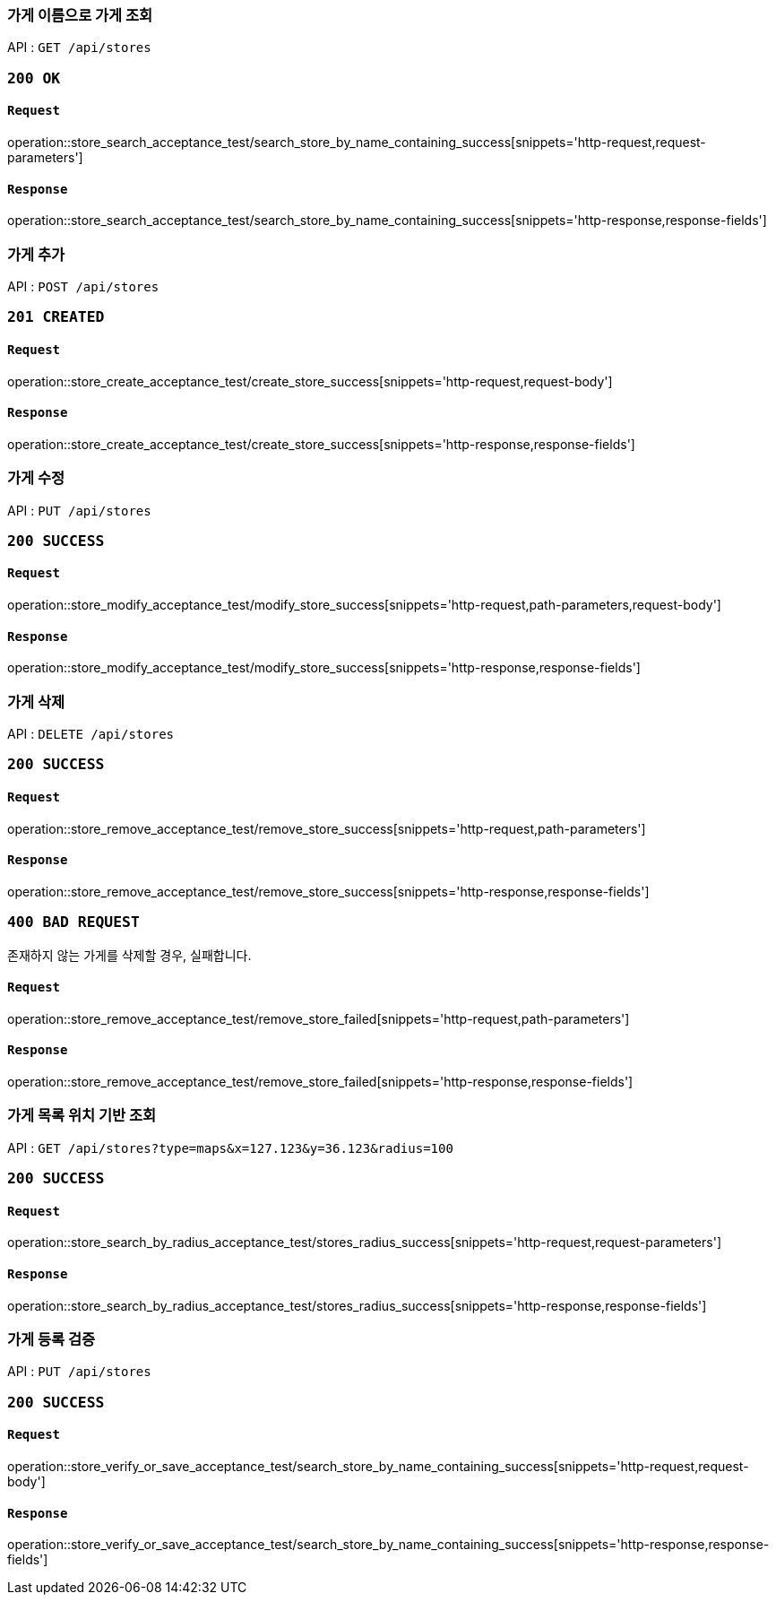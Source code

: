 === 가게 이름으로 가게 조회

API : `GET /api/stores`

=== `200 OK`

==== `Request`

operation::store_search_acceptance_test/search_store_by_name_containing_success[snippets='http-request,request-parameters']

==== `Response`

operation::store_search_acceptance_test/search_store_by_name_containing_success[snippets='http-response,response-fields']

=== 가게 추가

API : `POST /api/stores`

=== `201 CREATED`

==== `Request`

operation::store_create_acceptance_test/create_store_success[snippets='http-request,request-body']

==== `Response`

operation::store_create_acceptance_test/create_store_success[snippets='http-response,response-fields']

=== 가게 수정

API : `PUT /api/stores`

=== `200 SUCCESS`

==== `Request`

operation::store_modify_acceptance_test/modify_store_success[snippets='http-request,path-parameters,request-body']

==== `Response`

operation::store_modify_acceptance_test/modify_store_success[snippets='http-response,response-fields']

=== 가게 삭제

API : `DELETE /api/stores`

=== `200 SUCCESS`

==== `Request`

operation::store_remove_acceptance_test/remove_store_success[snippets='http-request,path-parameters']

==== `Response`

operation::store_remove_acceptance_test/remove_store_success[snippets='http-response,response-fields']

=== `400 BAD REQUEST`

존재하지 않는 가게를 삭제할 경우, 실패합니다.

==== `Request`

operation::store_remove_acceptance_test/remove_store_failed[snippets='http-request,path-parameters']

==== `Response`

operation::store_remove_acceptance_test/remove_store_failed[snippets='http-response,response-fields']

=== 가게 목록 위치 기반 조회

API : `GET /api/stores?type=maps&x=127.123&y=36.123&radius=100`

=== `200 SUCCESS`

==== `Request`

operation::store_search_by_radius_acceptance_test/stores_radius_success[snippets='http-request,request-parameters']

==== `Response`

operation::store_search_by_radius_acceptance_test/stores_radius_success[snippets='http-response,response-fields']

=== 가게 등록 검증

API : `PUT /api/stores`

=== `200 SUCCESS`

==== `Request`

operation::store_verify_or_save_acceptance_test/search_store_by_name_containing_success[snippets='http-request,request-body']

==== `Response`

operation::store_verify_or_save_acceptance_test/search_store_by_name_containing_success[snippets='http-response,response-fields']
